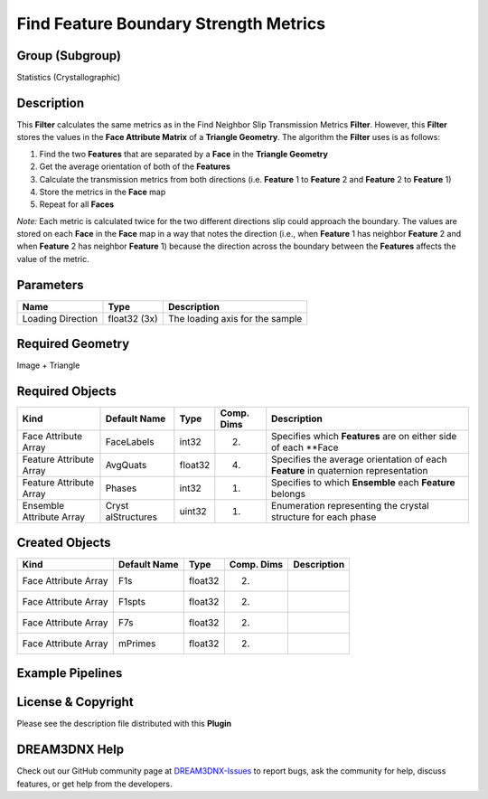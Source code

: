 ======================================
Find Feature Boundary Strength Metrics
======================================


Group (Subgroup)
================

Statistics (Crystallographic)

Description
===========

This **Filter** calculates the same metrics as in the Find Neighbor Slip Transmission Metrics **Filter**. However, this
**Filter** stores the values in the **Face Attribute Matrix** of a **Triangle Geometry**. The algorithm the **Filter**
uses is as follows:

1. Find the two **Features** that are separated by a **Face** in the **Triangle Geometry**
2. Get the average orientation of both of the **Features**
3. Calculate the transmission metrics from both directions (i.e. **Feature** 1 to **Feature** 2 and **Feature** 2 to
   **Feature** 1)
4. Store the metrics in the **Face** map
5. Repeat for all **Faces**

*Note:* Each metric is calculated twice for the two different directions slip could approach the boundary. The values
are stored on each **Face** in the **Face** map in a way that notes the direction (i.e., when **Feature** 1 has neighbor
**Feature** 2 and when **Feature** 2 has neighbor **Feature** 1) because the direction across the boundary between the
**Features** affects the value of the metric.

Parameters
==========

================= ============ ===============================
Name              Type         Description
================= ============ ===============================
Loading Direction float32 (3x) The loading axis for the sample
================= ============ ===============================

Required Geometry
=================

Image + Triangle

Required Objects
================

+-----------------------------+--------------+----------+------------+-------------------------------------------------+
| Kind                        | Default Name | Type     | Comp. Dims | Description                                     |
+=============================+==============+==========+============+=================================================+
| Face Attribute Array        | FaceLabels   | int32    | (2)        | Specifies which **Features** are on either side |
|                             |              |          |            | of each \**Face                                 |
+-----------------------------+--------------+----------+------------+-------------------------------------------------+
| Feature Attribute Array     | AvgQuats     | float32  | (4)        | Specifies the average orientation of each       |
|                             |              |          |            | **Feature** in quaternion representation        |
+-----------------------------+--------------+----------+------------+-------------------------------------------------+
| Feature Attribute Array     | Phases       | int32    | (1)        | Specifies to which **Ensemble** each            |
|                             |              |          |            | **Feature** belongs                             |
+-----------------------------+--------------+----------+------------+-------------------------------------------------+
| Ensemble Attribute Array    | Cryst        | uint32   | (1)        | Enumeration representing the crystal structure  |
|                             | alStructures |          |            | for each phase                                  |
+-----------------------------+--------------+----------+------------+-------------------------------------------------+

Created Objects
===============

==================== ============ ======= ========== ===========
Kind                 Default Name Type    Comp. Dims Description
==================== ============ ======= ========== ===========
Face Attribute Array F1s          float32 (2)        
Face Attribute Array F1spts       float32 (2)        
Face Attribute Array F7s          float32 (2)        
Face Attribute Array mPrimes      float32 (2)        
==================== ============ ======= ========== ===========

Example Pipelines
=================

License & Copyright
===================

Please see the description file distributed with this **Plugin**

DREAM3DNX Help
==============

Check out our GitHub community page at `DREAM3DNX-Issues <https://github.com/BlueQuartzSoftware/DREAM3DNX-Issues>`__ to
report bugs, ask the community for help, discuss features, or get help from the developers.
